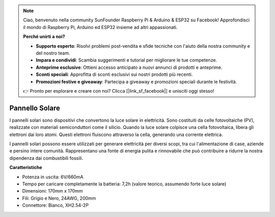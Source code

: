 .. note::

    Ciao, benvenuto nella community SunFounder Raspberry Pi & Arduino & ESP32 su Facebook! Approfondisci il mondo di Raspberry Pi, Arduino ed ESP32 insieme ad altri appassionati.

    **Perché unirti a noi?**

    - **Supporto esperto**: Risolvi problemi post-vendita e sfide tecniche con l'aiuto della nostra community e del nostro team.
    - **Impara e condividi**: Scambia suggerimenti e tutorial per migliorare le tue competenze.
    - **Anteprime esclusive**: Ottieni accesso anticipato a nuovi annunci di prodotti e anteprime.
    - **Sconti speciali**: Approfitta di sconti esclusivi sui nostri prodotti più recenti.
    - **Promozioni festive e giveaway**: Partecipa a giveaway e promozioni speciali durante le festività.

    👉 Pronto per esplorare e creare con noi? Clicca [|link_sf_facebook|] e unisciti oggi stesso!

Pannello Solare
=======================

.. image:: img/solar_panel.png
    :width: 400
    :align: center

I pannelli solari sono dispositivi che convertono la luce solare in elettricità. Sono costituiti da celle fotovoltaiche (PV), realizzate con materiali semiconduttori come il silicio. Quando la luce solare colpisce una cella fotovoltaica, libera gli elettroni dai loro atomi. Questi elettroni fluiscono attraverso la cella, generando una corrente elettrica.

I pannelli solari possono essere utilizzati per generare elettricità per diversi scopi, tra cui l'alimentazione di case, aziende e persino intere comunità. Rappresentano una fonte di energia pulita e rinnovabile che può contribuire a ridurre la nostra dipendenza dai combustibili fossili.


**Caratteristiche**


* Potenza in uscita: 6V/660mA
* Tempo per caricare completamente la batteria: 7,2h (valore teorico, assumendo forte luce solare)
* Dimensioni: 170mm x 170mm
* Fili: Grigio e Nero, 24AWG, 200mm
* Connettore: Bianco, XH2.54-2P

